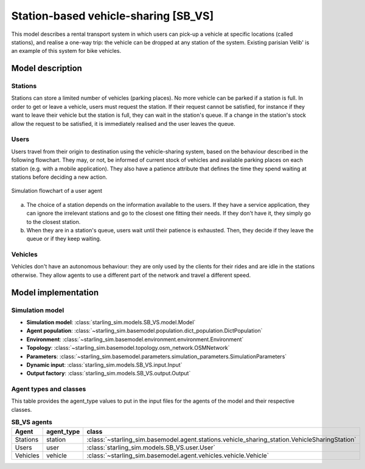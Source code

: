 .. _SB_VS:

#####################################
Station-based vehicle-sharing [SB_VS]
#####################################

This model describes a rental transport system in which users can pick-up a vehicle at specific locations (called stations),
and realise a one-way trip: the vehicle can be dropped at any station of the system.
Existing parisian Velib' is an example of this system for bike vehicles.

*****************
Model description
*****************

Stations
--------

Stations can store a limited number of vehicles (parking places). No more vehicle can be parked if a station is full.
In order to get or leave a vehicle, users must request the station. If their request cannot be satisfied,
for instance if they want to leave their vehicle but the station is full, they can wait in the station's queue.
If a change in the station's stock allow the request to be satisfied, it is immediately realised and
the user leaves the queue.

Users
-----

Users travel from their origin to destination using the vehicle-sharing system, based on the behaviour described in the
following flowchart. They may, or not, be informed of current stock of vehicles and available parking places on each
station (e.g. with a mobile application). They also have a patience attribute that defines the time they spend
waiting at stations before deciding a new action.

.. figure:: /images/station_based_user.svg
    :height: 600 px
    :width: 600 px
    :align: center

    Simulation flowchart of a user agent

(a) The choice of a station depends on the information available to the users.
    If they have a service application, they can ignore the irrelevant stations and go
    to the closest one fitting their needs. If they don't have it, they simply go to the
    closest station.

(b) When they are in a station's queue, users wait until their patience is exhausted.
    Then, they decide if they leave the queue or if they keep waiting.


Vehicles
--------

Vehicles don't have an autonomous behaviour: they are only used by the clients for their rides and are idle in the
stations otherwise. They allow agents to use a different part of the network and travel a different speed.

********************
Model implementation
********************

Simulation model
----------------

+ **Simulation model**: :class:`starling_sim.models.SB_VS.model.Model`

+ **Agent population**: :class:`~starling_sim.basemodel.population.dict_population.DictPopulation`

+ **Environment**: :class:`~starling_sim.basemodel.environment.environment.Environment`

+ **Topology**: :class:`~starling_sim.basemodel.topology.osm_network.OSMNetwork`

+ **Parameters**: :class:`~starling_sim.basemodel.parameters.simulation_parameters.SimulationParameters`

+ **Dynamic input**: :class:`starling_sim.models.SB_VS.input.Input`

+ **Output factory**: :class:`starling_sim.models.SB_VS.output.Output`

Agent types and classes
-----------------------

This table provides the agent_type values to put in the input files for the agents
of the model and their respective classes.

.. list-table:: **SB_VS agents**
   :widths: auto
   :header-rows: 1
   :align: center

   * - Agent
     - agent_type
     - class
   * - Stations
     - station
     - :class:`~starling_sim.basemodel.agent.stations.vehicle_sharing_station.VehicleSharingStation`
   * - Users
     - user
     - :class:`starling_sim.models.SB_VS.user.User`
   * - Vehicles
     - vehicle
     - :class:`~starling_sim.basemodel.agent.vehicles.vehicle.Vehicle`
